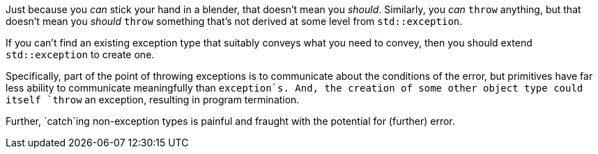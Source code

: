Just because you _can_ stick your hand in a blender, that doesn't mean you _should_. Similarly, you _can_ `+throw+` anything, but that doesn't mean you _should_ `+throw+` something that's not derived at some level from `+std::exception+`.

If you can't find an existing exception type that suitably conveys what you need to convey, then you should extend `+std::exception+` to create one.

Specifically, part of the point of throwing exceptions is to communicate about the conditions of the error, but primitives have far less ability to communicate meaningfully than `+exception+`s. And, the creation of some other object type could itself `+throw+` an exception, resulting in program termination.

Further, `+catch+`ing non-exception types is painful and fraught with the potential for (further) error.
